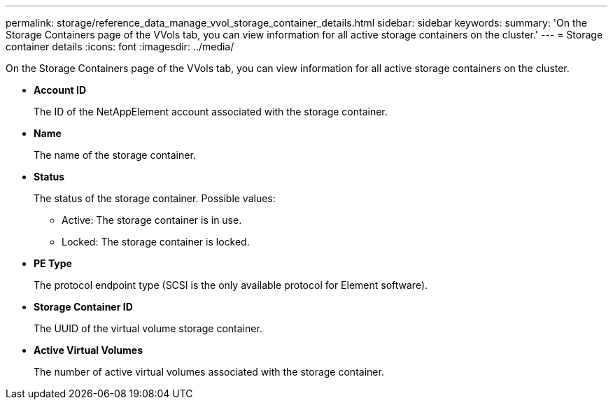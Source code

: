 ---
permalink: storage/reference_data_manage_vvol_storage_container_details.html
sidebar: sidebar
keywords: 
summary: 'On the Storage Containers page of the VVols tab, you can view information for all active storage containers on the cluster.'
---
= Storage container details
:icons: font
:imagesdir: ../media/

[.lead]
On the Storage Containers page of the VVols tab, you can view information for all active storage containers on the cluster.

* *Account ID*
+
The ID of the NetAppElement account associated with the storage container.

* *Name*
+
The name of the storage container.

* *Status*
+
The status of the storage container. Possible values:

 ** Active: The storage container is in use.
 ** Locked: The storage container is locked.

* *PE Type*
+
The protocol endpoint type (SCSI is the only available protocol for Element software).

* *Storage Container ID*
+
The UUID of the virtual volume storage container.

* *Active Virtual Volumes*
+
The number of active virtual volumes associated with the storage container.
